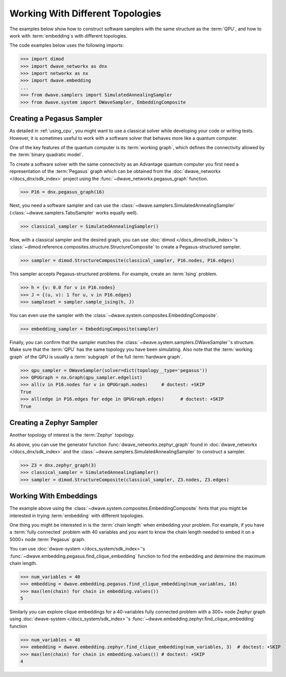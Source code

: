 .. _topology_samplers:

=================================
Working With Different Topologies
=================================

The examples below show how to construct software samplers with the same structure
as the :term:`QPU`, and how to work with :term:`embedding`\s with different
topologies.

The code examples below uses the following imports:

>>> import dimod
>>> import dwave_networkx as dnx
>>> import networkx as nx
>>> import dwave.embedding
...
>>> from dwave.samplers import SimulatedAnnealingSampler
>>> from dwave.system import DWaveSampler, EmbeddingComposite

Creating a Pegasus Sampler
--------------------------

As detailed in :ref:`using_cpu`, you might want to use a classical solver while
developing your code or writing tests. However, it is sometimes useful to
work with a software solver that behaves more like a quantum computer.

One of the key features of the quantum computer is its :term:`working graph`, 
which defines the connectivity allowed by the :term:`binary quadratic model`.

To create a software solver with the same connectivity as an Advantage quantum 
computer you first need a representation of the :term:`Pegasus` graph which can 
be obtained from the :doc:`dwave_networkx </docs_dnx/sdk_index>` project using 
the :func:`~dwave_networkx.pegasus_graph` function.

>>> P16 = dnx.pegasus_graph(16)

Next, you need a software sampler and can use the 
:class:`~dwave.samplers.SimulatedAnnealingSampler`  
(:class:`~dwave.samplers.TabuSampler` works equally well).

.. dev note: we should maybe add a link to somewhere explaining the difference
.. between tabu/neal

>>> classical_sampler = SimulatedAnnealingSampler()

Now, with a classical sampler and the desired graph, you can use
:doc:`dimod </docs_dimod/sdk_index>`'s 
:class:`~dimod.reference.composites.structure.StructureComposite` to create a 
Pegasus-structured sampler.

>>> sampler = dimod.StructureComposite(classical_sampler, P16.nodes, P16.edges)

This sampler accepts Pegasus-structured problems. For example, create an
:term:`Ising` problem.

>>> h = {v: 0.0 for v in P16.nodes}
>>> J = {(u, v): 1 for u, v in P16.edges}
>>> sampleset = sampler.sample_ising(h, J)

You can even use the sampler with the :class:`~dwave.system.composites.EmbeddingComposite`.

>>> embedding_sampler = EmbeddingComposite(sampler)

Finally, you can confirm that the sampler matches the 
:class:`~dwave.system.samplers.DWaveSampler`\ 's
structure. Make sure that the :term:`QPU` has the same topology you have
been simulating. Also note that the :term:`working graph` of the QPU is usually
a :term:`subgraph` of the full :term:`hardware graph`.

.. dev note: maybe in the future we want to talk about different topologies

>>> qpu_sampler = DWaveSampler(solver=dict(topology__type='pegasus'))
>>> QPUGraph = nx.Graph(qpu_sampler.edgelist)
>>> all(v in P16.nodes for v in QPUGraph.nodes)     # doctest: +SKIP
True
>>> all(edge in P16.edges for edge in QPUGraph.edges)      # doctest: +SKIP
True

Creating a Zephyr Sampler
-------------------------

Another topology of interest is the :term:`Zephyr` topology.

As above, you can use the generator function :func:`dwave_networkx.zephyr_graph` 
found in :doc:`dwave_networkx </docs_dnx/sdk_index>` and the
:class:`~dwave.samplers.SimulatedAnnealingSampler` to construct a sampler.

>>> Z3 = dnx.zephyr_graph(3)
>>> classical_sampler = SimulatedAnnealingSampler()
>>> sampler = dimod.StructureComposite(classical_sampler, Z3.nodes, Z3.edges)

Working With Embeddings
-----------------------

The example above using the :class:`~dwave.system.composites.EmbeddingComposite`
hints that you might be interested in trying :term:`embedding` with different
topologies.

One thing you might be interested in is the :term:`chain length` when embedding
your problem. For example, if you have a :term:`fully connected` problem with 40 
variables and you want to know the chain length needed to embed it on a 5000+ 
node :term:`Pegasus` graph.

You can use :doc:`dwave-system </docs_system/sdk_index>`'s
:func:`~dwave.embedding.pegasus.find_clique_embedding` function to find the
embedding and determine the maximum chain length.

>>> num_variables = 40
>>> embedding = dwave.embedding.pegasus.find_clique_embedding(num_variables, 16)
>>> max(len(chain) for chain in embedding.values())
5

Similarly you can explore clique embeddings for a 40-variables fully connected
problem with a 300+ node Zephyr graph using
:doc:`dwave-system </docs_system/sdk_index>`'s
:func:`~dwave.embedding.zephyr.find_clique_embedding` function

.. dev note: skip doctest until SDK has https://github.com/dwavesystems/dwave-system/pull/490

>>> num_variables = 40
>>> embedding = dwave.embedding.zephyr.find_clique_embedding(num_variables, 3)  # doctest: +SKIP
>>> max(len(chain) for chain in embedding.values()) # doctest: +SKIP
4
